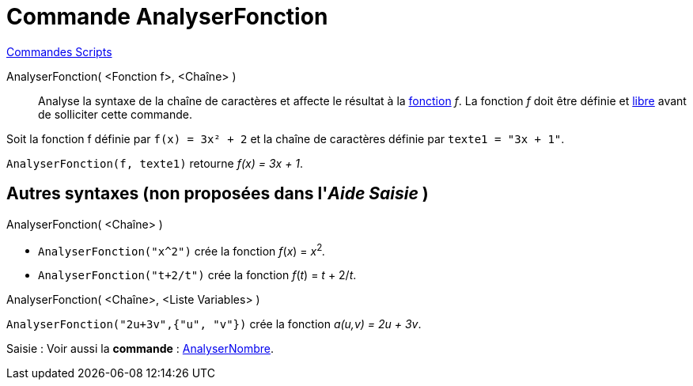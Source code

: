 = Commande AnalyserFonction
:page-en: commands/ParseToFunction
ifdef::env-github[:imagesdir: /fr/modules/ROOT/assets/images]

xref:commands/Commandes_Scripts.adoc[ Commandes Scripts]

AnalyserFonction( <Fonction f>, <Chaîne> )::
  Analyse la syntaxe de la chaîne de caractères et affecte le résultat à la xref:/Fonctions.adoc[fonction] _f_. La
  fonction _f_ doit être définie et xref:/Objets_libres_dépendants_ou_auxiliaires.adoc[libre] avant de solliciter cette
  commande.

[EXAMPLE]
====

Soit la fonction f définie par `++ f(x) = 3x² + 2++` et la chaîne de caractères définie par `++ texte1 = "3x + 1"++`.

`++ AnalyserFonction(f, texte1)++` retourne _f(x) = 3x + 1_.

====

== Autres syntaxes (non proposées dans l'_Aide Saisie_ )

AnalyserFonction( <Chaîne> )::

[EXAMPLE]
====

* `++ AnalyserFonction("x^2")++` crée la fonction _f_(_x_) = __x__^2^_._
* `++ AnalyserFonction("t+2/t")++` crée la fonction _f_(_t_) = _t_ + 2/_t_.

====

AnalyserFonction( <Chaîne>, <Liste Variables> )::

[EXAMPLE]
====

`++ AnalyserFonction("2u+3v",{"u", "v"})++` crée la fonction _a(u,v) = 2u + 3v_.

====


[.kcode]#Saisie :# Voir aussi la *commande* : xref:/commands/AnalyserNombre.adoc[AnalyserNombre].
